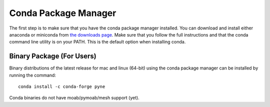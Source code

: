 .. _conda:

^^^^^^^^^^^^^^^^^^^^^^^^^^
Conda Package Manager
^^^^^^^^^^^^^^^^^^^^^^^^^^
The first step is to make sure that you have 
the conda package manager installed. 
You can download and install either anaconda or miniconda from 
`the downloads page <https://www.anaconda.com/distribution/#download-section>`_.
Make sure that you follow the full instructions and that the 
conda command line utility is on your PATH.  This is the default 
option when installing conda.

--------------------------
Binary Package (For Users)
--------------------------
Binary distributions of the latest release for mac and linux (64-bit) 
using the conda package manager can be installed by running the command::

    conda install -c conda-forge pyne

Conda binaries do not have moab/pymoab/mesh support (yet).

